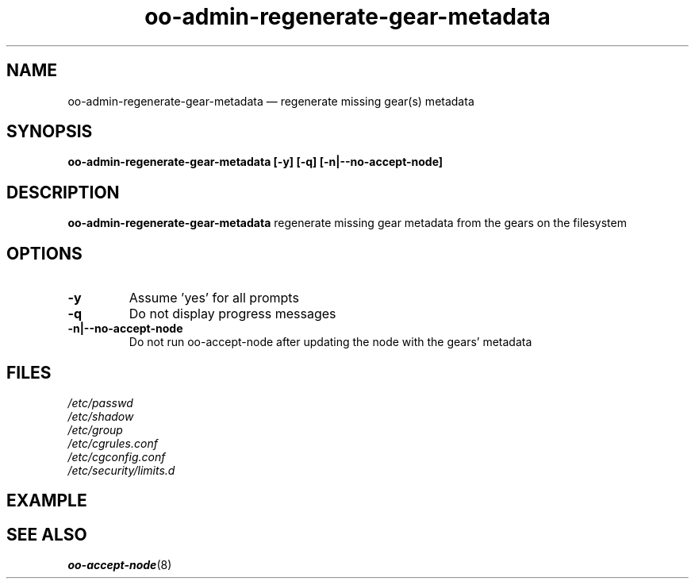 .\" Process this file with
.\" groff -man -Tascii oo-admin-regenerate-gear-metadata.8
.\"
.de FN
\fI\|\\$1\|\fP
..
.TH "oo-admin-regenerate-gear-metadata" "8" "2015-06-24" "OpenShift" "OpenShift Management Commands"
.SH NAME
oo-admin-regenerate-gear-metadata \(em regenerate missing gear(s) metadata
.SH SYNOPSIS
.B "oo-admin-regenerate-gear-metadata [-y] [-q] [-n|--no-accept-node]"
.SH DESCRIPTION
.B "oo-admin-regenerate-gear-metadata"
regenerate missing gear metadata from the gears on the filesystem
.SH OPTIONS
.TP
.B "-y"
Assume 'yes' for all prompts
.TP
.B "-q"
Do not display progress messages
.TP
.B "-n|--no-accept-node"
Do not run oo-accept-node after updating the node with the gears' metadata
.SH FILES
.TP
.FN /etc/passwd
.TP
.FN /etc/shadow
.TP
.FN /etc/group
.TP
.FN /etc/cgrules.conf
.TP
.FN /etc/cgconfig.conf
.TP
.FN /etc/security/limits.d
.SH EXAMPLE
.SH SEE ALSO
\fBoo-accept-node\fR(8)

